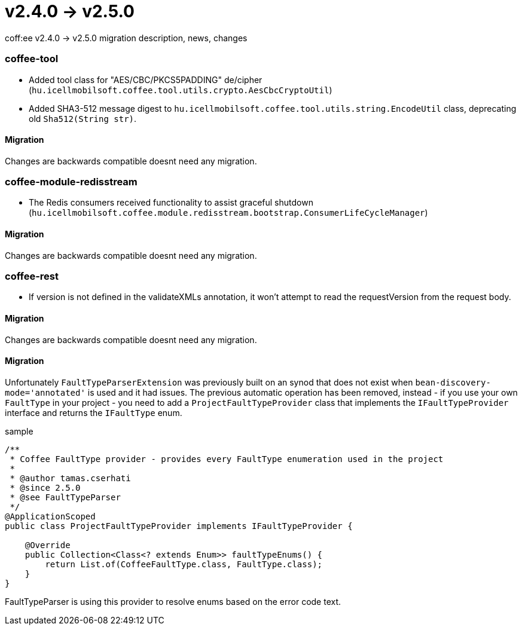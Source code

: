 = v2.4.0 → v2.5.0

coff:ee v2.4.0 -> v2.5.0 migration description, news, changes

=== coffee-tool

* Added tool class for "AES/CBC/PKCS5PADDING" de/cipher
(`hu.icellmobilsoft.coffee.tool.utils.crypto.AesCbcCryptoUtil`)
* Added SHA3-512 message digest to `hu.icellmobilsoft.coffee.tool.utils.string.EncodeUtil` class,
deprecating old `Sha512(String str)`.

==== Migration

Changes are backwards compatible doesnt need any migration.

=== coffee-module-redisstream

* The Redis consumers received functionality to assist graceful shutdown
(`hu.icellmobilsoft.coffee.module.redisstream.bootstrap.ConsumerLifeCycleManager`)

==== Migration

Changes are backwards compatible doesnt need any migration.

=== coffee-rest

* If version is not defined in the validateXMLs annotation, it won't attempt to read the requestVersion from the request body.

==== Migration

Changes are backwards compatible doesnt need any migration.

==== Migration

Unfortunately `FaultTypeParserExtension` was previously built on an synod that does not exist when `bean-discovery-mode='annotated'` is used and it had issues. 
The previous automatic operation has been removed, instead - if you use your own `FaultType` in your project - you need to add a `ProjectFaultTypeProvider` class that implements the `IFaultTypeProvider` interface and returns the `IFaultType` enum.

.sample
[source,java]
----
/**
 * Coffee FaultType provider - provides every FaultType enumeration used in the project
 * 
 * @author tamas.cserhati
 * @since 2.5.0
 * @see FaultTypeParser
 */
@ApplicationScoped
public class ProjectFaultTypeProvider implements IFaultTypeProvider {

    @Override
    public Collection<Class<? extends Enum>> faultTypeEnums() {
        return List.of(CoffeeFaultType.class, FaultType.class);
    }
}
----

FaultTypeParser is using this provider to resolve enums based on the error code text.

